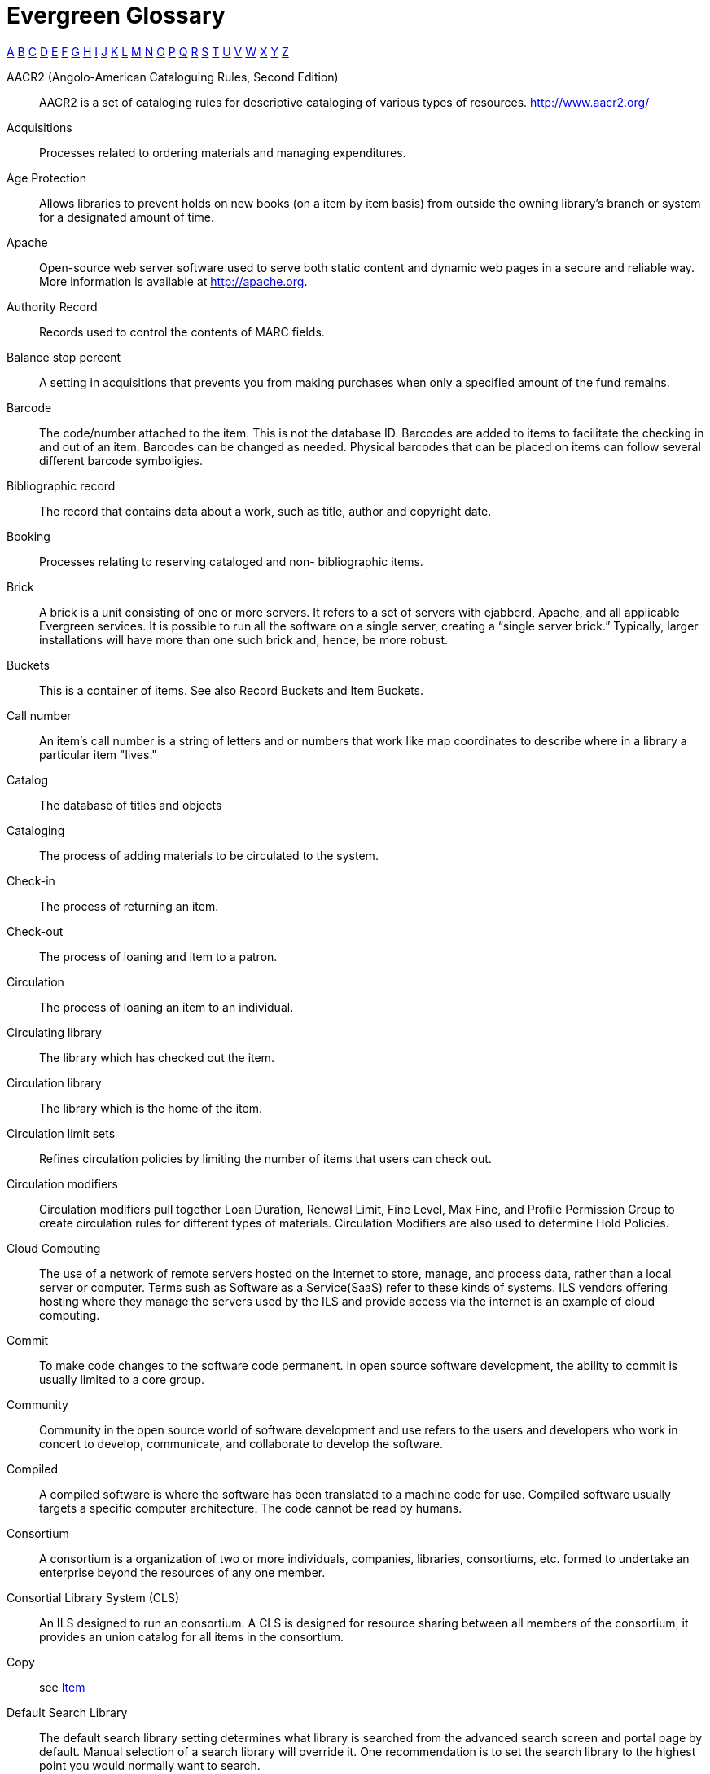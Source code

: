 [glossary]
Evergreen Glossary
==================

xref:A[A] xref:B[B] xref:C[C] xref:D[D] xref:E[E] xref:F[F] xref:G[G] xref:H[H] xref:I[I] xref:J[J] xref:K[K] xref:L[L] xref:M[M] xref:N[N] xref:O[O] xref:P[P] xref:Q[Q] xref:R[R] xref:S[S] xref:T[T] xref:U[U] xref:V[V] xref:W[W] xref:X[X] xref:Y[Y] xref:Z[Z]

[glossary]
[[A]]AACR2 (Angolo-American Cataloguing Rules, Second Edition)::
  AACR2 is a set of cataloging rules for descriptive cataloging of various types of resources.  http://www.aacr2.org/
Acquisitions::
  Processes related to ordering materials and managing expenditures.
Age Protection:: 
  Allows libraries to prevent holds on new books (on a item by item basis) from outside the owning library's branch or system for a designated amount of time.
Apache::
  Open-source web server software used to serve both static content and dynamic web pages in a secure and reliable way. More information is available at http://apache.org.
Authority Record::
  Records used to control the contents of MARC fields.
[[B]]Balance stop percent::
  A setting in acquisitions that prevents you from making purchases when only a specified amount of the fund remains. 
Barcode::
  The code/number attached to the item.  This is not the database ID. Barcodes are added to items to facilitate the checking in and out of an item. Barcodes can be changed as needed. Physical barcodes that can be placed on items can follow several different barcode symboligies.
Bibliographic record::
  The record that contains data about a work, such as title, author and copyright date.
Booking::
  Processes relating to reserving cataloged and non- bibliographic items.
Brick::
  A brick is a unit consisting of one or more servers. It refers to a set of servers with ejabberd, Apache, and all applicable Evergreen services.  It is possible to run all the software on a single server, creating a “single server brick.” Typically, larger installations will have more than one such brick and, hence, be more robust.
Buckets::
  This is a container of items. See also Record Buckets and Item Buckets.
[[C]]Call number::
  An item's call number is a string of letters and or numbers that work like map coordinates to describe where in a library a particular item "lives."
Catalog::
  The database of titles and objects 
Cataloging::
  The process of adding materials to be circulated to the system.
Check-in::
  The process of returning an item.
Check-out::
  The process of loaning and item to a patron.
Circulation::
  The process of loaning an item to an individual.
Circulating library::
  The library which has checked out the item.
Circulation library::
  The library which is the home of the item.
Circulation limit sets::
  Refines circulation policies by limiting the number of items that users can check out. 
Circulation modifiers::
  Circulation modifiers pull together Loan Duration, Renewal Limit, Fine Level, Max Fine, and Profile Permission Group to create circulation rules for different types of materials. Circulation Modifiers are also used to determine Hold Policies.
Cloud Computing::
  The use of a network of remote servers hosted on the Internet to store, manage, and process data, rather than a local server or computer. Terms sush as Software as a Service(SaaS) refer to these kinds of systems.  ILS vendors offering hosting where they manage the servers used by the ILS and provide access via the internet is an example of cloud computing.
Commit::
  To make code changes to the software code permanent. In open source software development, the ability to commit is usually limited to a core group. 
Community::
  Community in the open source world of software development and use refers to the users and developers who work in concert to develop, communicate, and collaborate to develop the software.
Compiled::
  A compiled software is where the software has been translated to a machine code for use. Compiled software usually targets a specific computer architecture. The code cannot be read by humans. 
Consortium::
  A consortium is a organization of two or more individuals, companies, libraries, consortiums, etc. formed to undertake an enterprise beyond the resources of any one member. 
Consortial Library System (CLS)::
  An ILS designed to run an consortium. A CLS is designed for resource sharing between all members of the consortium, it provides an union catalog for all items in the consortium. 
[[copy]]Copy:: 
  see <<item, Item>>
[[D]]Default Search Library::
  The default search library setting determines what library is searched from the advanced search screen and portal page by default. Manual selection of a search library will override it. One recommendation is to set the search library to the highest point you would normally want to search.
Distribution formulas:: 
  Used to specify the number of copies that should be distributed to specific branches and item locations in Acquisitions
Due date::
  The due date is the day on or before which an item must be returned to the library in order to avoid being charged an overdue fine. 
[[E]]ejabberd::
  ejabberd stands for Erland Jabber Daemon. This is the software that runs <<jabber, jabber>>. ejabberd is used to exchange data between servers.
Electronic data interchange (EDI)::
  Transmission of data between organizations using electronic means. This is used for Acquisitions. 
Evergreen::
  Evergreen is an open source ILS designed to handle the processing of a geographical dispersed, resource sharing library network. 
[[F]]FIFO (First In First Out):: 
  In a FIFO environment, holds are filled in the order that they are placed.
FUD (Fear, Uncertainty, Doubt)::
  FUD is a marketing stratagy to try to install Fear, Uncertainty, and/or Doubt about a competitors product.   
Fund tags::
  Tags used in acquisitions to allow you to group Funds.
Funding sources::
  Sources of the monies to fund acquisitions of materials.
Funds::
  Allocations of money used for purchases.
FRBR (Functional Requirements for Bibliographic Records)::
  See https://www.loc.gov/cds/downloads/FRBR.PDF[Library of Congress FRBR documentation]
[[G]]Git::
  Git is a versioning control software for tracking changes in the code. It is designed to work with multiple developers.
GNU::
  GNU is a recursive acronym for "GNU's Not Unix". GNU is an open source Unix like operating system.  
GNU GPL version 2 (GNU General Public License version 2)::
  GNU GPL Version 2 is the license in which Evergreen is licensed. GNU GPL version 2 is a copyleft licence, which means that derivative work must be open source and distributed under the same licence terms. See https://www.gnu.org/licenses/old-licenses/gpl-2.0.html for complete license information. 
[[H]]Hatch::
  A additional program that is installed as an extension of your browser to extend printing functionality with Evergreen.
Hold::
  The exclusive right for a patron to checkout a specific item. 
Hold boundaries::
  Define which organizational units are available to fill specific holds.
Holdings import profile::
  Identifies the <<IIA, Import Item Attributes>> definition.
Holding subfield::
  Used in the acquisitions module to map subfields to the appropriate item data. 
[[I]]ICL (Inter-Consortium Loans)::
  Inter-Consortium Loans are like ILL's, but different in the fact that the loan happens just with in the Consortium. 
[[ILS]]ILS (Integrated Library System)::
  The Integrated Library System is a set of applications which perform the business and technical aspects of library management, including but not exclusive to acquistions, cataloging, circulation, and booking. 
ILL (Inter-Library Loan)::
  Inter-Library Loan is the process of one libray borrows materials for a patron from another library. 
[[IIA]]Import item attributes::
  Used to map the data in your holdings tag to fields in the item record during a MARC import.
Insufficient quality fall-through profile::
  A back-up merge profile to be used for importing if an incoming record does not meet the standards of the minimum quality ratio.
ISBN (International Standard Book Number)::
  The ISBN is a publisher product number that has been used in the book supply industry since 1968. A published book that is a separate product gets its own ISBN. ISBNs are either 10 digits or 13 digits long. They may contain information on the country of publication, the publisher, title, volume or edition of a title. 
ISSN (International Standard Serial Number)::
  International Standard Serial Number is a unigue 8 digit number assigned by the Internation Serials Data System to identify a specfic Serial Title. 
[[item]]Item:: 
  The actual item.
Item barcode::
  Item barcodes uniquely identify each specific item entered into the Catalog.
Item Buckets::
  This is a container of individual items.
Item Status::
  Item Status allows you to see the status of a item without having to go to the actual Title Record.  Item status is a intragal part of Evergreen and how it works.
[[J]][[jabber]]Jabber:: 
  The communications protocol used for client-server message passing within Evergreen. Now known as <<XMPP, XMPP>>, it was originally named "Jabber."
Juvenile flag::
  User setting used to specify if a user is a juvenile user for circulation purposes.
[[K]]KPAC (Kids' OPAC):: 
  Alternate version of the Template Toolkit OPAC that is kid friendly
[[L]]LaunchPad:: 
  Launchpad is an open source suite of tools that help people and teams to work together on software projects. Launchpad brings together bug reports, wishlist ideas, translations, and blueprints for future development of Evergreen. https://launchpad.net/evergreen
LCCN (Library of Congress Control Number)::
  The LCCN is a system of numbering catalog records at the Library of Congress
LMS (Library Management System)::
  see <<ILS>>
Loan duration::
  Loan duration (also sometimes referred to as "loan period") is the length of time a given type of material can circulate.
[[M]]MARC (Machine Readable Cataloging)::
  The MARC formats are standards for the representation and communication of bibliographic and related information in machine-readable form. 
MARC batch export::
  Mass exporting of MARC records out of a library system.
MARC batch import::
  Mass importing of MARC records into a library system.
MARCXML::
  Framework for working with MARC data in a XML environment.
Match score::
  Indicates the relative importance of that match point as Evergreen evaluates an incoming record against an existing record.
Minimum quality ratio::
  Used to set the acceptable level of quality for a record to be imported.
[[N]]Non-Cataloged::
  Items that have not been cataloged.
[[O]]OPAC (Online Public Access Catalog):: 
  An OPAC is an online interface to the database of a library's holdings, used to find resources in their collections. It is possibly searchable by keyword, title, author, subject or call number.  The public view of the catalog.
OpenSRF (Open Scalable Request Framework):: 
  Acronym for Open Scalable Request Framework (pronounced 'open surf'). An enterprise class Service Request Framework. It's purpose is to serve as a robust message routing network upon which one may build complex, scalable applications. To that end, OpenSRF attempts to be invisible to the application developer, while providing transparent load balancing and failover with minimal overhead.
Organizational units (Org Unit)::
  Organizational Units are the specific instances of the organization unit types that make up your library's hierarchy.
Organization unit type::
  The organization types in the hierarchy of a library system.
Overlay/merge profiles::
  During a MARC import this is used identify which fields should be replaced, which should be preserved, and which should be added to the record.
Owning library::
  The library which has purchased a particular item and created the volume and item records. 
[[P]]Parent organizational unit::
  An organizational unit one level above whose policies may be inherited by its child units. 
Parts::
  Provide more granularity for copies, primarily to enable patrons to place holds on individual parts of a set of items.
Patron::
  A user of the ILS. Patrons in Evergreen can both be staff and public users.
Patron barcode / library card number::
  Patrons are uniquely identified by their library card barcode number.
Permission Groups::
  A grouping of permissions granted to a group of individuals, i.e. patrons, cataloging, circulation, administration. Permission Groups also set the depth and grantability of permissions.
Pickup library::
  Library designated as the location where requested material is to be picked up. 
PostgreSQL::
  A popular open-source object-relational database management system that underpins Evergreen software.
Preferred Library::
  The library that is used to show items and URIs regardless of the library searched.  It is recommended to set this to your Workstation library so that local copies always show up first in search Results.
Print Templates::
  Templates that Evergreen uses to print various receipts and tables.
Printer Settings::
  Settings in Evergreen for selected printers.  This is a HATCH functionality.
Propagate funds::
  Create a new fund for the following fiscal year with the same parameters as your current fund.
Providers::
  Vendors from whom you order your materials. Set in the Acquisition module.
Purchase Order (PO)::
  A document issued by a buyer to a vendor, indicating types, quantities, and prices of materials. 
[[Q]]Quality metrics::
  Provide a mechanism for Evergreen to measure the quality of records and to make importing decisions based on quality.  
[[R]]RDA (Resource Description & Access)::
    RDA is a set of cataloging standards and guidelines based on FRBR and FRAD. RDA is the successor for AACR2. http://rdatoolkit.org/ 
Record Bucket::
  This is a container of Title Records.
Record match sets::
  When importing records, this identifies how Evergreen should match incoming records to existing records in the system.
Recurring fine::
  Recurring Fine is the official term for daily or other regularly accruing overdue fines. 
Register Patron::
  The process of adding a Patron account with in Evergreen.
Rollover::
  Used to roll over remaining encumbrances and funds into the same fund the following year. 
[[S]]SAN (Standard Address Number)::
  SAN is an identificatin code for electronic communication with in the publishing industry. SAN uniguely identify an address for location.
Shelving location:: 
  Shelving location is the area within the library where a given item is shelved.
SIP (Standard Interchange Protocol)::
  SIP is a communications protocol used within Evergreen for transferring data to and from other third party devices, such as RFID and barcode scanners that handle patron and library material information. Version 2.0 (also known as "SIP2") is the current standard. It was originally developed by the 3M Corporation.
[[SRU]]SRU (Search & Retrieve URL)::
  Acronym for Search & Retrieve URL Service. SRU is a search protocol used in web search and retrieval. It expresses queries in Contextual Query Language (CQL) and transmits them as a URL, returning XML data as if it were a web page.
Staff client::
  The graphical user interface used by library workers to interact with the Evergreen system. Staff use the Staff Client to access administration, acquisitions, circulation, and cataloging functions.
Standing penalties::
  Serve as alerts and blocks when patron records have met certain criteria, commonly excessive overdue materials or fines; standing penalty blocks will prevent circulation and hold transactions.  
Statistical categories:: 
  Allow libraries to associate locally interesting data with patrons and holdings. Also known as stat cats.
[[T]]Template Toolkit (TT)::
  A template processing system written in Perl.
TPAC:: 
  Evergreen's Template Toolkit based OPAC. The web based public interface in Evergreen written using functionality from the Template Toolkit.
[[U]]URI::
  Universal Resource Identifier. A URI is a string of characters that identify a logical or physical resource. Examples are URL an URN
URL (Universal Resource Locator)::
  This is the web address.
URN (Universal Resource Number)::
  This is a standard number to identify a resource. Example of URNs are ISBN, ISSN, and UPC.
UPC (Universal Product Code)::
  The UPC is a number uniguely assigned to an item by the manufacturer.
User Activity Type::
  Different types of activities users do in Evergreen. Examples: Login, Verification of account
[[V]]Vandelay::
  MARC Batch Import/Export tool original name.
[[W]]Wiki::
  The Evergreen Wiki can be found at https://wiki.evergreen-ils.org. The Evergreen Wiki is a knowledge base of information on Evergreen. 
Workstation::
  The unique name associated with a specific computer and Org Unit.
[[X]]XML (eXtensible Markup Language)::
  Acronym for eXtensible Markup Language, a subset of SGML. XML is a set of rules for encoding information in a way that is both human-readable and machine-readable. It is primarily used to define documents but can also be used to define arbitrary data structures. It was originally defined by the World Wide Web Consortium (W3C).
[[XMPP]]XMPP (Extensible Messaging and Presence Protocol)::
  The open-standard communications protocol (based on XML) used for client-server message passing within Evergreen. It supports the concept of a consistent domain of message types that flow between software applications, possibly on different operating systems and architectures. More information is available at http://xmpp.org.
  See Also: <<jabber,Jabber>>. 
xpath::
  The XML Path Language, a query language based on a tree representation of an XML document. It is used to programmatically select nodes from an XML document and to do minor computation involving strings, numbers and Boolean values. It allows you to identify parts of the XML document tree, to navigate around the tree, and to uniquely select nodes. The currently version is "XPath 2.0". It was originally defined by the World Wide Web Consortium (W3C). 
[[Y]]YAOUS:: 
  Yet Another Organization Unit Setting
[[Z]]Z39.50 ::
  An international standard client/server protocol for communication between computer systems, primarily library and information related systems.
  See Also: <<SRU>>
